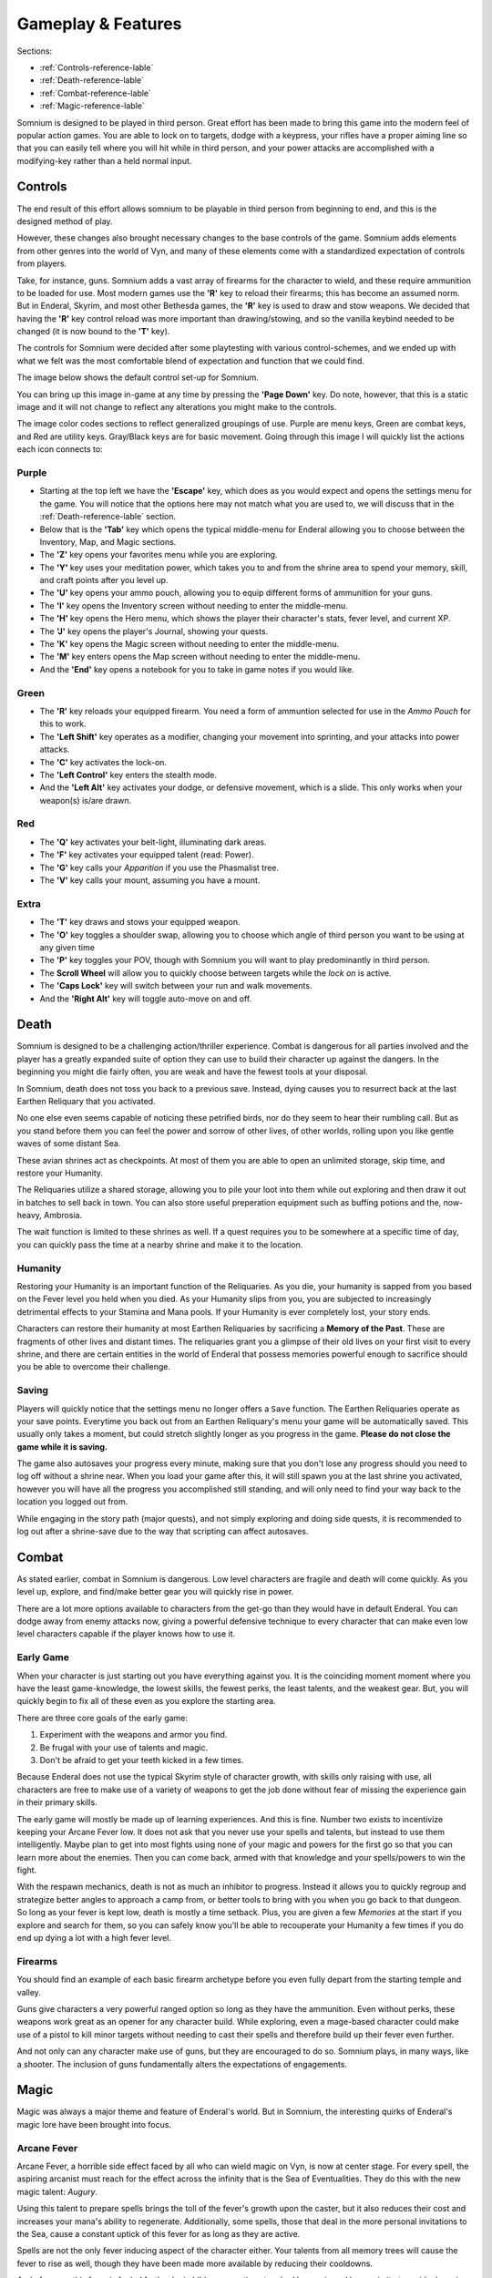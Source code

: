 ===================
Gameplay & Features
===================
Sections:

* :ref:`Controls-reference-lable`
* :ref:`Death-reference-lable`
* :ref:`Combat-reference-lable`
* :ref:`Magic-reference-lable`

.. image:: https://raw.githubusercontent.com/apoapse1/somnium-fur-enderal/main/Resources/Point%20Blank.png
   :alt: Pistolshot
   :align: center

Somnium is designed to be played in third person. Great effort has been made to bring this game into the modern feel of popular action games. You are able to lock on to targets, dodge with a keypress, your rifles have a proper aiming line so that you can easily tell where you will hit while in third person, and your power attacks are accomplished with a modifying-key rather than a held normal input.

.. _Controls-reference-lable:

Controls
--------

The end result of this effort allows somnium to be playable in third person from beginning to end, and this is the designed method of play.

However, these changes also brought necessary changes to the base controls of the game. Somnium adds elements from other genres into the world of Vyn, and many of these elements come with a standardized expectation of controls from players.

Take, for instance, guns. Somnium adds a vast array of firearms for the character to wield, and these require ammunition to be loaded for use. Most modern games use the **'R'** key to reload their firearms; this has become an assumed norm. But in Enderal, Skyrim, and most other Bethesda games, the **'R'** key is used to draw and stow weapons. We decided that having the **'R'** key control reload was more important than drawing/stowing, and so the vanilla keybind needed to be changed (it is now bound to the **'T'** key).

The controls for Somnium were decided after some playtesting with various control-schemes, and we ended up with what we felt was the most comfortable blend of expectation and function that we could find.

The image below shows the default control set-up for Somnium.

.. image:: https://raw.githubusercontent.com/apoapse1/somnium-fur-enderal/main/Resources/SomniumKeyboardVersion1.png
   :alt: Keyboard Image
   :align: center

You can bring up this image in-game at any time by pressing the **'Page Down'** key. Do note, however, that this is a static image and it will not change to reflect any alterations you might make to the controls.

The image color codes sections to reflect generalized groupings of use. Purple are menu keys, Green are combat keys, and Red are utility keys. Gray/Black keys are for basic movement. Going through this image I will quickly list the actions each icon connects to:

.. _controlsPurple-reference-lable:

Purple
^^^^^^

* Starting at the top left we have the **'Escape'** key, which does as you would expect and opens the settings menu for the game. You will notice that the options here may not match what you are used to, we will discuss that in the :ref:`Death-reference-lable` section.
* Below that is the **'Tab'** key which opens the typical middle-menu for Enderal allowing you to choose between the Inventory, Map, and Magic sections.
* The **'Z'** key opens your favorites menu while you are exploring.
* The **'Y'** key uses your meditation power, which takes you to and from the shrine area to spend your memory, skill, and craft points after you level up.
* The **'U'** key opens your ammo pouch, allowing you to equip different forms of ammunition for your guns.
* The **'I'** key opens the Inventory screen without needing to enter the middle-menu.
* The **'H'** key opens the Hero menu, which shows the player their character's stats, fever level, and current XP.
* The **'J'** key opens the player's Journal, showing your quests.
* The **'K'** key opens the Magic screen without needing to enter the middle-menu.
* The **'M'** key enters opens the Map screen without needing to enter the middle-menu.
* And the **'End'** key opens a notebook for you to take in game notes if you would like.

.. _controlsGreen-reference-lable:

Green
^^^^^

* The **'R'** key reloads your equipped firearm. You need a form of ammuntion selected for use in the *Ammo Pouch* for this to work.
* The **'Left Shift'** key operates as a modifier, changing your movement into sprinting, and your attacks into power attacks.
* The **'C'** key activates the lock-on.
* The **'Left Control'** key enters the stealth mode.
* And the **'Left Alt'** key activates your dodge, or defensive movement, which is a slide. This only works when your weapon(s) is/are drawn.

.. _controlsRed-reference-lable:

Red
^^^

* The **'Q'** key activates your belt-light, illuminating dark areas.
* The **'F'** key activates your equipped talent (read: Power).
* The **'G'** key calls your *Apparition* if you use the Phasmalist tree.
* The **'V'** key calls your mount, assuming you have a mount.

.. _controlsExtra-reference-lable

Extra
^^^^^

* The **'T'** key draws and stows your equipped weapon.
* The **'O'** key toggles a shoulder swap, allowing you to choose which angle of third person you want to be using at any given time
* The **'P'** key toggles your POV, though with Somnium you will want to play predominantly in third person.
* The **Scroll Wheel** will allow you to quickly choose between targets while the *lock on* is active. 
* The **'Caps Lock'** key will switch between your run and walk movements.
* And the **'Right Alt'** key will toggle auto-move on and off.

.. _Death-reference-lable:

Death
-----

Somnium is designed to be a challenging action/thriller experience. Combat is dangerous for all parties involved and the player has a greatly expanded suite of option they can use to build their character up against the dangers. In the beginning you might die fairly often, you are weak and have the fewest tools at your disposal.

In Somnium, death does not toss you back to a previous save. Instead, dying causes you to resurrect back at the last Earthen Reliquary that you activated.

.. image:: https://raw.githubusercontent.com/apoapse1/somnium-fur-enderal/main/Resources/Earthen%20Reliquary.png
   :alt: Reliquary
   :align: center

No one else even seems capable of noticing these petrified birds, nor do they seem to hear their rumbling call. But as you stand before them you can feel the power and sorrow of other lives, of other worlds, rolling upon you like gentle waves of some distant Sea.

These avian shrines act as checkpoints. At most of them you are able to open an unlimited storage, skip time, and restore your Humanity. 

The Reliquaries utilize a shared storage, allowing you to pile your loot into them while out exploring and then draw it out in batches to sell back in town. You can also store useful preperation equipment such as buffing potions and the, now-heavy, Ambrosia.

The wait function is limited to these shrines as well. If a quest requires you to be somewhere at a specific time of day, you can quickly pass the time at a nearby shrine and make it to the location.

.. _deathHumanity-reference-lable:

Humanity
^^^^^^^^

Restoring your Humanity is an important function of the Reliquaries. As you die, your humanity is sapped from you based on the Fever level you held when you died. As your Humanity slips from you, you are subjected to increasingly detrimental effects to your Stamina and Mana pools. If your Humanity is ever completely lost, your story ends.

Characters can restore their humanity at most Earthen Reliquaries by sacrificing a **Memory of the Past**. These are fragments of other lives and distant times. The reliquaries grant you a glimpse of their old lives on your first visit to every shrine, and there are certain entities in the world of Enderal that possess memories powerful enough to sacrifice should you be able to overcome their challenge.

.. _deathSaving-reference-lable:

Saving
^^^^^^
Players will quickly notice that the settings menu no longer offers a ``Save`` function. The Earthen Reliquaries operate as your save points. Everytime you back out from an Earthen Reliquary's menu your game will be automatically saved. This usually only takes a moment, but could stretch slightly longer as you progress in the game. **Please do not close the game while it is saving.**

The game also autosaves your progress every minute, making sure that you don't lose any progress should you need to log off without a shrine near. When you load your game after this, it will still spawn you at the last shrine you activated, however you will have all the progress you accomplished still standing, and will only need to find your way back to the location you logged out from.

While engaging in the story path (major quests), and not simply exploring and doing side quests, it is recommended to log out after a shrine-save due to the way that scripting can affect autosaves.

.. _Combat-reference-lable:

Combat
------

.. image:: https://raw.githubusercontent.com/apoapse1/somnium-fur-enderal/main/Resources/Last%20Suprise.png
   :alt: WolvenStorm
   :align: center

As stated earlier, combat in Somnium is dangerous. Low level characters are fragile and death will come quickly. As you level up, explore, and find/make better gear you will quickly rise in power.

There are a lot more options available to characters from the get-go than they would have in default Enderal. You can dodge away from enemy attacks now, giving a powerful defensive technique to every character that can make even low level characters capable if the player knows how to use it.

.. _combatEarly-reference-lable:

Early Game
^^^^^^^^^^
When your character is just starting out you have everything against you. It is the coinciding moment moment where you have the least game-knowledge, the lowest skills, the fewest perks, the least talents, and the weakest gear. But, you will quickly begin to fix all of these even as you explore the starting area. 

There are three core goals of the early game:

#. Experiment with the weapons and armor you find.
#. Be frugal with your use of talents and magic.
#. Don't be afraid to get your teeth kicked in a few times.

Because Enderal does not use the typical Skyrim style of character growth, with skills only raising with use, all characters are free to make use of a variety of weapons to get the job done without fear of missing the experience gain in their primary skills.

The early game will mostly be made up of learning experiences. And this is fine. Number two exists to incentivize keeping your Arcane Fever low. It does not ask that you never use your spells and talents, but instead to use them intelligently. Maybe plan to get into most fights using none of your magic and powers for the first go so that you can learn more about the enemies. Then you can come back, armed with that knowledge and your spells/powers to win the fight. 

With the respawn mechanics, death is not as much an inhibitor to progress. Instead it allows you to quickly regroup and strategize better angles to approach a camp from, or better tools to bring with you when you go back to that dungeon. So long as your fever is kept low, death is mostly a time setback. Plus, you are given a few *Memories* at the start if you explore and search for them, so you can safely know you'll be able to recouperate your Humanity a few times if you do end up dying a lot with a high fever level.

.. _combatGuns-reference-lable:

Firearms
^^^^^^^^

.. image:: https://raw.githubusercontent.com/apoapse1/somnium-fur-enderal/main/Resources/Taking%20the%20Shot.png
   :alt: Rifleshot
   :align: center

You should find an example of each basic firearm archetype before you even fully depart from the starting temple and valley.

Guns give characters a very powerful ranged option so long as they have the ammunition. Even without perks, these weapons work great as an opener for any character build. While exploring, even a mage-based character could make use of a pistol to kill minor targets without needing to cast their spells and therefore build up their fever even further.

And not only can any character make use of guns, but they are encouraged to do so. Somnium plays, in many ways, like a shooter. The inclusion of guns fundamentally alters the expectations of engagements.


.. _Magic-reference-lable:

Magic
-----

.. image:: https://raw.githubusercontent.com/apoapse1/somnium-fur-enderal/main/Resources/Magic%20Casting.png
   :alt: Magic
   :align: center

Magic was always a major theme and feature of Enderal's world. But in Somnium, the interesting quirks of Enderal's magic lore have been brought into focus.

.. _magicFever-reference-lable:

Arcane Fever
^^^^^^^^^^^^
Arcane Fever, a horrible side effect faced by all who can wield magic on Vyn, is now at center stage. For every spell, the aspiring arcanist must reach for the effect across the infinity that is the Sea of Eventualities. They do this with the new magic talent: *Augury*.

Using this talent to prepare spells brings the toll of the fever's growth upon the caster, but it also reduces their cost and increases your mana's ability to regenerate. Additionally, some spells, those that deal in the more personal invitations to the Sea, cause a constant uptick of this fever for as long as they are active. 

Spells are not the only fever inducing aspect of the character either. Your talents from all memory trees will cause the fever to rise as well, though they have been made more available by reducing their cooldowns.

And of course this fever is fueled further by imbibing any potions touched by magic and by proximity to residual magic energy in the world.

The ability to reduce your fever is also more challenging than it was in Enderal. You'll find ambrosia now weighs more and its effect on your fever has been lessened. Powerful alchemists will still be able to push the usefulness of ambrosia further, and now the potency will be noticeably better than purchased vials.

Characters are expected to be suffering from the effects of the fever as they progress through the game. The reasons and goals of this will be expanded on in the **Atmosphere** section. As a result of this, your character will not suffer the negative stat effects of the fever as it compounds, instead there are a variety of new gameplay alterations that the fever controls.

.. _magicMore-reference-lable:

Spell Expansion
^^^^^^^^^^^^^^^
The number of spell effects have been greatly increased in Somnium as well. Players will find a vast array of spells to use for each magical discipline.

Players will find offensive Light Magic spells that will help them to better combat the Lost Ones, effective touch spells for the battlemage clad in heavy armor to put to use, new summons that can be paired together so the mage never needs to be in harms way, and many more.

With all of these, magic becomes a very effective and versatile skill set for the players that want to walk the line with their Arcane Fever.